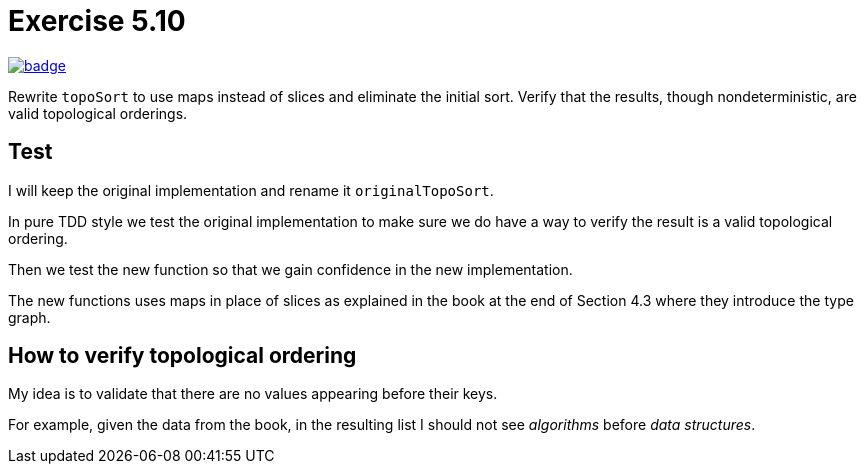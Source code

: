 = Exercise 5.10
// Refs:
:url-base: https://github.com/fenegroni/TGPL-exercise-solutions
:url-workflows: {url-base}/workflows
:url-actions: {url-base}/actions
:badge-exercise: image:{url-workflows}/Exercise 5.10/badge.svg?branch=main[link={url-actions}]

{badge-exercise}

Rewrite `topoSort` to use maps instead of slices and
eliminate the initial sort.
Verify that the results, though nondeterministic,
are valid topological orderings.

== Test

I will keep the original implementation
and rename it `originalTopoSort`.

In pure TDD style
we test the original implementation
to make sure we do have a way to verify
the result is a valid topological ordering.

Then we test the new function
so that we gain confidence in the new implementation.

The new functions uses maps in place of slices
as explained in the book
at the end of Section 4.3
where they introduce the type graph.

== How to verify topological ordering

My idea is to validate that
there are no values appearing before their keys.

For example, given the data from the book,
in the resulting list I should not see
_algorithms_ before _data structures_.
